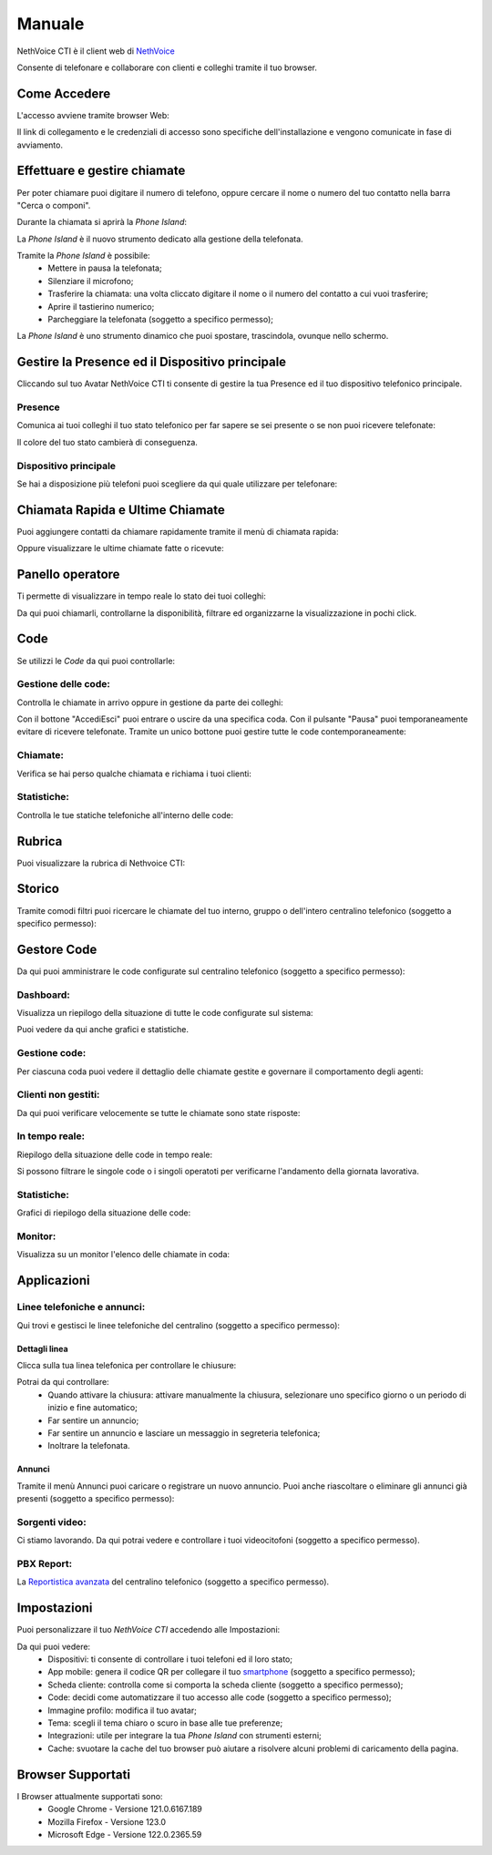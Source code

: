 .. _cti-section:

=======
Manuale
=======

NethVoice CTI è il client web di `NethVoice <https://www.nethesis.it/soluzioni/nethvoice>`_

Consente di telefonare e collaborare con clienti e colleghi tramite il tuo browser.

Come Accedere
-------------
L'accesso avviene tramite browser Web:

.. image:: _static/Pagina_Login.png
   :width: 200


Il link di collegamento e le credenziali di accesso sono specifiche dell'installazione e vengono comunicate in fase di avviamento.

Effettuare e gestire chiamate
-----------------------------
Per poter chiamare puoi digitare il numero di telefono, oppure cercare il nome o numero del tuo contatto nella barra "Cerca o componi".

.. image:: _static/Chiamare.png
   :width: 200

Durante la chiamata si aprirà la *Phone Island*:

.. image:: _static/Phone_Island.png
   :width: 200


La *Phone Island* è il nuovo strumento dedicato alla gestione della telefonata.

Tramite la *Phone Island* è possibile:
 * Mettere in pausa la telefonata;
 * Silenziare il microfono;
 * Trasferire la chiamata: una volta cliccato digitare il nome o il numero del contatto a cui vuoi trasferire;
 * Aprire il tastierino numerico;
 * Parcheggiare la telefonata (soggetto a specifico permesso);

La *Phone Island* è uno strumento dinamico che puoi spostare, trascindola, ovunque nello schermo.

Gestire la Presence ed il Dispositivo principale
------------------------------------------------
Cliccando sul tuo Avatar NethVoice CTI ti consente di gestire la tua Presence ed il tuo dispositivo telefonico principale.

Presence
^^^^^^^^
Comunica ai tuoi colleghi il tuo stato telefonico per far sapere se sei presente o se non puoi ricevere telefonate:

.. image:: _static/Presence.png
   :width: 200


Il colore del tuo stato cambierà di conseguenza.

Dispositivo principale
^^^^^^^^^^^^^^^^^^^^^^
Se hai a disposizione più telefoni puoi scegliere da qui quale utilizzare per telefonare:

.. image:: _static/Dispositivo_Principale.png
   :width: 200


Chiamata Rapida e Ultime Chiamate
---------------------------------
Puoi aggiungere contatti da chiamare rapidamente tramite il menù di chiamata rapida:

.. image:: _static/Chiamata_Rapida.png
   :width: 200


Oppure visualizzare le ultime chiamate fatte o ricevute:

.. image:: _static/Ultime_Chiamate_Destra.png
   :width: 200


Panello operatore
-----------------
Ti permette di visualizzare in tempo reale lo stato dei tuoi colleghi:

.. image:: _static/Pannello_Operatore.png
   :width: 200


Da qui puoi chiamarli, controllarne la disponibilità, filtrare ed organizzarne la visualizzazione in pochi click.

Code
----
Se utilizzi le *Code* da qui puoi controllarle:

.. image:: _static/Code.png
   :width: 200


Gestione delle code:
^^^^^^^^^^^^^^^^^^^^
Controlla le chiamate in arrivo oppure in gestione da parte dei colleghi:

.. image:: _static/Code.png
   :width: 200


Con il bottone "Accedi\Esci" puoi entrare o uscire da una specifica coda.
Con il pulsante "Pausa" puoi temporaneamente evitare di ricevere telefonate.
Tramite un unico bottone puoi gestire tutte le code contemporaneamente:

.. image:: _static/Code_accesso.png
   :width: 200


Chiamate:
^^^^^^^^^
Verifica se hai perso qualche chiamata e richiama i tuoi clienti:

.. image:: _static/Code_Chiamate.png
   :width: 200


Statistiche:
^^^^^^^^^^^^
Controlla le tue statiche telefoniche all'interno delle code:

.. image:: _static/Code_Statistiche.png
   :width: 200


Rubrica
-------
Puoi visualizzare la rubrica di Nethvoice CTI:

.. image:: _static/Rubrica_Sinistra.png
   :width: 200

 Oppure aggiungere nuovi contatti con la funzione "Crea Contatto" (soggetto a specifico permesso):

.. image:: _static/crea_contatto.png
   :width: 200


Storico
-------
Tramite comodi filtri puoi ricercare le chiamate del tuo interno, gruppo o dell'intero centralino telefonico (soggetto a specifico permesso):

.. image:: _static/Storico_Chiamate.png
   :width: 200


Gestore Code
------------
Da qui puoi amministrare le code configurate sul centralino telefonico (soggetto a specifico permesso):

.. image:: _static/Gestore_Code.png
   :width: 200


Dashboard:
^^^^^^^^^^
Visualizza un riepilogo della situazione di tutte le code configurate sul sistema:

.. image:: _static/Gestore_Code.png
   :width: 200

Puoi vedere da qui anche grafici e statistiche. 

Gestione code:
^^^^^^^^^^^^^^
Per ciascuna coda puoi vedere il dettaglio delle chiamate gestite e governare il comportamento degli agenti:

.. image:: _static/Gestore_Code_Gestione_Code.png
   :width: 200
 

Clienti non gestiti:
^^^^^^^^^^^^^^^^^^^^
Da qui puoi verificare velocemente se tutte le chiamate sono state risposte:

.. image:: _static/Gestore_Code_Clienti_non_gestiti.png
   :width: 200


In tempo reale:
^^^^^^^^^^^^^^^
Riepilogo della situazione delle code in tempo reale:

.. image:: _static/Gestore_Code_In_tempo_Reale.png
   :width: 200

Si possono filtrare le singole code o i singoli operatoti per verificarne l'andamento della giornata lavorativa.

Statistiche:
^^^^^^^^^^^^
Grafici di riepilogo della situazione delle code:

.. image:: _static/Gestore_Code_Statistiche.png
   :width: 200


Monitor:
^^^^^^^^
Visualizza su un monitor l'elenco delle chiamate in coda:

.. image:: _static/Gestore_Monitor.png
   :width: 200


Applicazioni
------------

.. image:: _static/Applicazioni.png
   :width: 200

Linee telefoniche e annunci:
^^^^^^^^^^^^^^^^^^^^^^^^^^^^
Qui trovi e gestisci le linee telefoniche del centralino (soggetto a specifico permesso):

.. image:: _static/Linee_telefoniche_e_annunci_gestione_linee.png
   :width: 200


Dettagli linea
~~~~~~~~~~~~~~
Clicca sulla tua linea telefonica per controllare le chiusure:

.. image:: _static/Dettagli_linea.png
   :width: 200


Potrai da qui controllare:
 * Quando attivare la chiusura: attivare manualmente la chiusura, selezionare uno specifico giorno o un periodo di inizio e fine automatico;
 * Far sentire un annuncio;
 * Far sentire un annuncio e lasciare un messaggio in segreteria telefonica;
 * Inoltrare la telefonata.


Annunci
~~~~~~~
Tramite il menù Annunci puoi caricare o registrare un nuovo annuncio. Puoi anche riascoltare o eliminare gli annunci già presenti (soggetto a specifico permesso):

.. image:: _static/Linee_telefoniche_e_annunci_annunci.png
   :width: 200


Sorgenti video:
^^^^^^^^^^^^^^^
Ci stiamo lavorando. Da qui potrai vedere e controllare i tuoi videocitofoni (soggetto a specifico permesso).

PBX Report:
^^^^^^^^^^^
La `Reportistica avanzata <https://docs.nethvoice.it/it/latest/pbxreport_manual.html>`_ del centralino telefonico (soggetto a specifico permesso).

Impostazioni
------------
Puoi personalizzare il tuo *NethVoice CTI* accedendo alle Impostazioni:

.. image:: _static/Impostazioni.png
   :width: 200


Da qui puoi vedere:
 * Dispositivi: ti consente di controllare i tuoi telefoni ed il loro stato;
 * App mobile: genera il codice QR per collegare il tuo `smartphone <https://docs.nethvoice.it/it/latest/app_manual.html>`_ (soggetto a specifico permesso);
 * Scheda cliente: controlla come si comporta la scheda cliente (soggetto a specifico permesso);
 * Code: decidi come automatizzare il tuo accesso alle code (soggetto a specifico permesso);
 * Immagine profilo: modifica il tuo avatar;
 * Tema: scegli il tema chiaro o scuro in base alle tue preferenze;
 * Integrazioni: utile per integrare la tua *Phone Island* con strumenti esterni;
 * Cache: svuotare la cache del tuo browser può aiutare a risolvere alcuni problemi di caricamento della pagina.

Browser Supportati
------------------
I Browser attualmente supportati sono:
 * Google Chrome - Versione 121.0.6167.189
 * Mozilla Firefox - Versione 123.0
 * Microsoft Edge - Versione 122.0.2365.59
